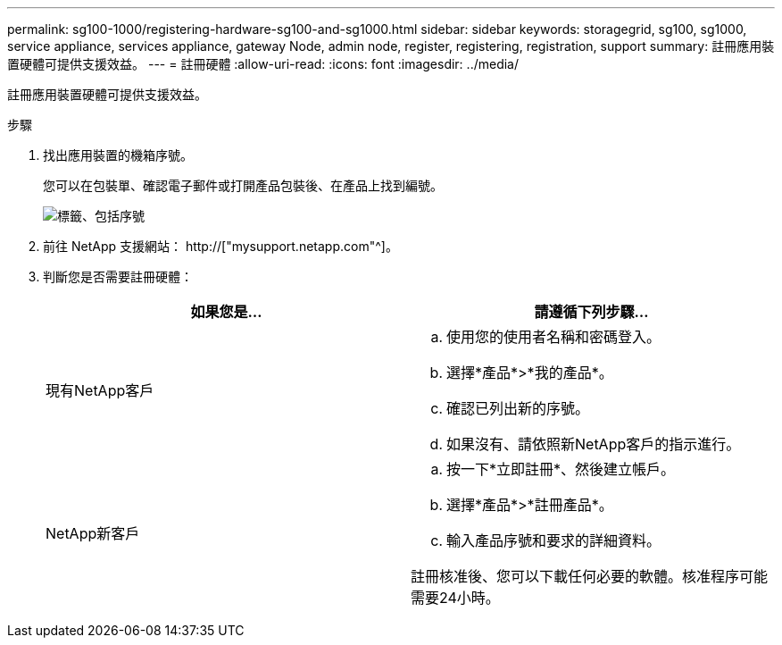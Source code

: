 ---
permalink: sg100-1000/registering-hardware-sg100-and-sg1000.html 
sidebar: sidebar 
keywords: storagegrid, sg100, sg1000, service appliance, services appliance, gateway Node, admin node, register, registering, registration, support 
summary: 註冊應用裝置硬體可提供支援效益。 
---
= 註冊硬體
:allow-uri-read: 
:icons: font
:imagesdir: ../media/


[role="lead"]
註冊應用裝置硬體可提供支援效益。

.步驟
. 找出應用裝置的機箱序號。
+
您可以在包裝單、確認電子郵件或打開產品包裝後、在產品上找到編號。

+
image::../media/appliance_label.gif[標籤、包括序號]

. 前往 NetApp 支援網站： http://["mysupport.netapp.com"^]。
. 判斷您是否需要註冊硬體：
+
|===
| 如果您是... | 請遵循下列步驟... 


 a| 
現有NetApp客戶
 a| 
.. 使用您的使用者名稱和密碼登入。
.. 選擇*產品*>*我的產品*。
.. 確認已列出新的序號。
.. 如果沒有、請依照新NetApp客戶的指示進行。




 a| 
NetApp新客戶
 a| 
.. 按一下*立即註冊*、然後建立帳戶。
.. 選擇*產品*>*註冊產品*。
.. 輸入產品序號和要求的詳細資料。


註冊核准後、您可以下載任何必要的軟體。核准程序可能需要24小時。

|===

